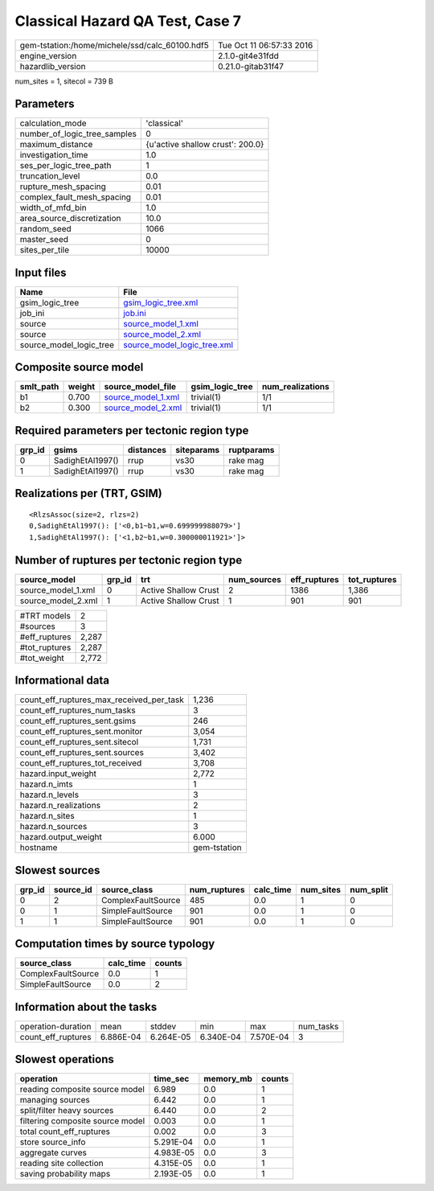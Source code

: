Classical Hazard QA Test, Case 7
================================

============================================== ========================
gem-tstation:/home/michele/ssd/calc_60100.hdf5 Tue Oct 11 06:57:33 2016
engine_version                                 2.1.0-git4e31fdd        
hazardlib_version                              0.21.0-gitab31f47       
============================================== ========================

num_sites = 1, sitecol = 739 B

Parameters
----------
============================ ================================
calculation_mode             'classical'                     
number_of_logic_tree_samples 0                               
maximum_distance             {u'active shallow crust': 200.0}
investigation_time           1.0                             
ses_per_logic_tree_path      1                               
truncation_level             0.0                             
rupture_mesh_spacing         0.01                            
complex_fault_mesh_spacing   0.01                            
width_of_mfd_bin             1.0                             
area_source_discretization   10.0                            
random_seed                  1066                            
master_seed                  0                               
sites_per_tile               10000                           
============================ ================================

Input files
-----------
======================= ============================================================
Name                    File                                                        
======================= ============================================================
gsim_logic_tree         `gsim_logic_tree.xml <gsim_logic_tree.xml>`_                
job_ini                 `job.ini <job.ini>`_                                        
source                  `source_model_1.xml <source_model_1.xml>`_                  
source                  `source_model_2.xml <source_model_2.xml>`_                  
source_model_logic_tree `source_model_logic_tree.xml <source_model_logic_tree.xml>`_
======================= ============================================================

Composite source model
----------------------
========= ====== ========================================== =============== ================
smlt_path weight source_model_file                          gsim_logic_tree num_realizations
========= ====== ========================================== =============== ================
b1        0.700  `source_model_1.xml <source_model_1.xml>`_ trivial(1)      1/1             
b2        0.300  `source_model_2.xml <source_model_2.xml>`_ trivial(1)      1/1             
========= ====== ========================================== =============== ================

Required parameters per tectonic region type
--------------------------------------------
====== ================ ========= ========== ==========
grp_id gsims            distances siteparams ruptparams
====== ================ ========= ========== ==========
0      SadighEtAl1997() rrup      vs30       rake mag  
1      SadighEtAl1997() rrup      vs30       rake mag  
====== ================ ========= ========== ==========

Realizations per (TRT, GSIM)
----------------------------

::

  <RlzsAssoc(size=2, rlzs=2)
  0,SadighEtAl1997(): ['<0,b1~b1,w=0.699999988079>']
  1,SadighEtAl1997(): ['<1,b2~b1,w=0.300000011921>']>

Number of ruptures per tectonic region type
-------------------------------------------
================== ====== ==================== =========== ============ ============
source_model       grp_id trt                  num_sources eff_ruptures tot_ruptures
================== ====== ==================== =========== ============ ============
source_model_1.xml 0      Active Shallow Crust 2           1386         1,386       
source_model_2.xml 1      Active Shallow Crust 1           901          901         
================== ====== ==================== =========== ============ ============

============= =====
#TRT models   2    
#sources      3    
#eff_ruptures 2,287
#tot_ruptures 2,287
#tot_weight   2,772
============= =====

Informational data
------------------
======================================== ============
count_eff_ruptures_max_received_per_task 1,236       
count_eff_ruptures_num_tasks             3           
count_eff_ruptures_sent.gsims            246         
count_eff_ruptures_sent.monitor          3,054       
count_eff_ruptures_sent.sitecol          1,731       
count_eff_ruptures_sent.sources          3,402       
count_eff_ruptures_tot_received          3,708       
hazard.input_weight                      2,772       
hazard.n_imts                            1           
hazard.n_levels                          3           
hazard.n_realizations                    2           
hazard.n_sites                           1           
hazard.n_sources                         3           
hazard.output_weight                     6.000       
hostname                                 gem-tstation
======================================== ============

Slowest sources
---------------
====== ========= ================== ============ ========= ========= =========
grp_id source_id source_class       num_ruptures calc_time num_sites num_split
====== ========= ================== ============ ========= ========= =========
0      2         ComplexFaultSource 485          0.0       1         0        
0      1         SimpleFaultSource  901          0.0       1         0        
1      1         SimpleFaultSource  901          0.0       1         0        
====== ========= ================== ============ ========= ========= =========

Computation times by source typology
------------------------------------
================== ========= ======
source_class       calc_time counts
================== ========= ======
ComplexFaultSource 0.0       1     
SimpleFaultSource  0.0       2     
================== ========= ======

Information about the tasks
---------------------------
================== ========= ========= ========= ========= =========
operation-duration mean      stddev    min       max       num_tasks
count_eff_ruptures 6.886E-04 6.264E-05 6.340E-04 7.570E-04 3        
================== ========= ========= ========= ========= =========

Slowest operations
------------------
================================ ========= ========= ======
operation                        time_sec  memory_mb counts
================================ ========= ========= ======
reading composite source model   6.989     0.0       1     
managing sources                 6.442     0.0       1     
split/filter heavy sources       6.440     0.0       2     
filtering composite source model 0.003     0.0       1     
total count_eff_ruptures         0.002     0.0       3     
store source_info                5.291E-04 0.0       1     
aggregate curves                 4.983E-05 0.0       3     
reading site collection          4.315E-05 0.0       1     
saving probability maps          2.193E-05 0.0       1     
================================ ========= ========= ======
